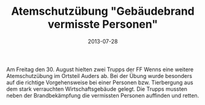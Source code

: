 #+TITLE: Atemschutzübung "Gebäudebrand vermisste Personen"
#+DATE: 2013-07-28
#+FACEBOOK_URL: 

Am Freitag den 30. August hielten zwei Trupps der FF Wenns eine weitere Atemschutzübung im Ortsteil Auders ab. Bei der Übung wurde besonders auf die richtige Vorgehensweise bei einer Personen bzw. Tierbergung aus dem stark verrauchten Wirtschaftsgebäude gelegt. Die Trupps mussten neben der Brandbekämpfung die vermissten Personen auffinden und retten.

